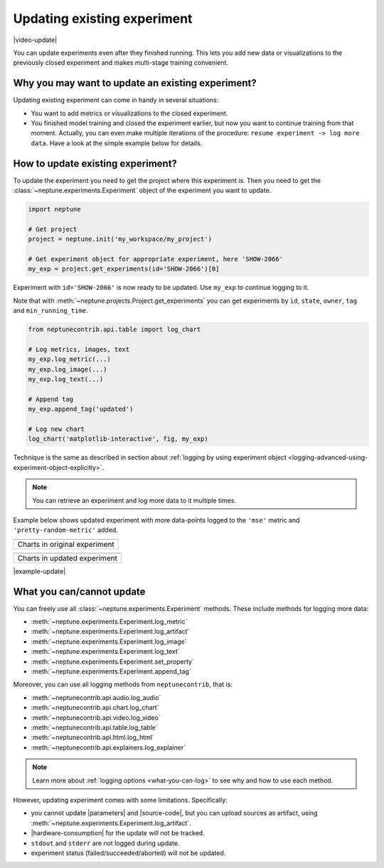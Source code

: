 .. _update-existing-experiment:

Updating existing experiment
============================
|video-update|

You can update experiments even after they finished running. This lets you add new data or visualizations to the previously closed experiment and makes multi-stage training convenient.

.. _update-existing-experiment-basics:

Why you may want to update an existing experiment?
--------------------------------------------------
Updating existing experiment can come in handy in several situations:

* You want to add metrics or visualizations to the closed experiment.
* You finished model training and closed the experiment earlier, but now you want to continue training from that moment. Actually, you can even make multiple iterations of the procedure: ``resume experiment -> log more data``. Have a look at the simple example below for details.

.. _update-existing-experiment-basics-simple-example:

How to update existing experiment?
----------------------------------
To update the experiment you need to get the project where this experiment is. Then you need to get the :class:`~neptune.experiments.Experiment` object of the experiment you want to update.

.. code-block:: python3

    import neptune

    # Get project
    project = neptune.init('my_workspace/my_project')

    # Get experiment object for appropriate experiment, here 'SHOW-2066'
    my_exp = project.get_experiments(id='SHOW-2066')[0]

Experiment with ``id='SHOW-2066'`` is now ready to be updated. Use ``my_exp`` to continue logging to it.

Note that with :meth:`~neptune.projects.Project.get_experiments` you can get experiments by ``id``, ``state``, ``owner``, ``tag`` and ``min_running_time``.

.. code-block:: python3

    from neptunecontrib.api.table import log_chart

    # Log metrics, images, text
    my_exp.log_metric(...)
    my_exp.log_image(...)
    my_exp.log_text(...)

    # Append tag
    my_exp.append_tag('updated')

    # Log new chart
    log_chart('matplotlib-interactive', fig, my_exp)

Technique is the same as described in section about :ref:`logging by using experiment object <logging-advanced-using-experiment-object-explicitly>`.

.. note::

    You can retrieve an experiment and log more data to it multiple times.

Example below shows updated experiment with more data-points logged to the ``'mse'`` metric and ``'pretty-random-metric'`` added.

+--------------------------------------------------------------------------------------------------------------------+
| .. image:: ../_static/images/logging-and-managing-experiment-results/updating-experiment/update-charts-before.png  |
|    :target: ../_static/images/logging-and-managing-experiment-results/updating-experiment/update-charts-before.png |
|    :alt: Charts in original experiment                                                                             |
+====================================================================================================================+
| Charts in original experiment                                                                                      |
+--------------------------------------------------------------------------------------------------------------------+

+-------------------------------------------------------------------------------------------------------------------+
| .. image:: ../_static/images/logging-and-managing-experiment-results/updating-experiment/update-charts-after.png  |
|    :target: ../_static/images/logging-and-managing-experiment-results/updating-experiment/update-charts-after.png |
|    :alt: Charts in updated experiment                                                                             |
+===================================================================================================================+
| Charts in updated experiment                                                                                      |
+-------------------------------------------------------------------------------------------------------------------+

|example-update|

.. _update-existing-experiment-what-you-can-cannot:

What you can/cannot update
--------------------------
You can freely use all :class:`~neptune.experiments.Experiment` methods. These include methods for logging more data:

* :meth:`~neptune.experiments.Experiment.log_metric`
* :meth:`~neptune.experiments.Experiment.log_artifact`
* :meth:`~neptune.experiments.Experiment.log_image`
* :meth:`~neptune.experiments.Experiment.log_text`
* :meth:`~neptune.experiments.Experiment.set_property`
* :meth:`~neptune.experiments.Experiment.append_tag`

Moreover, you can use all logging methods from ``neptunecontrib``, that is:

* :meth:`~neptunecontrib.api.audio.log_audio`
* :meth:`~neptunecontrib.api.chart.log_chart`
* :meth:`~neptunecontrib.api.video.log_video`
* :meth:`~neptunecontrib.api.table.log_table`
* :meth:`~neptunecontrib.api.html.log_html`
* :meth:`~neptunecontrib.api.explainers.log_explainer`

.. note::

    Learn more about :ref:`logging options <what-you-can-log>` to see why and how to use each method.

However, updating experiment comes with some limitations. Specifically:

* you cannot update |parameters| and |source-code|, but you can upload sources as artifact, using :meth:`~neptune.experiments.Experiment.log_artifact`.
* |hardware-consumption| for the update will not be tracked.
* ``stdout`` and ``stderr`` are not logged during update.
* experiment status (failed/succeeded/aborted) will not be updated.

.. _update-existing-experiment-step-by-step:


.. External links

.. |parameters| raw:: html

    <a href="https://ui.neptune.ai/o/USERNAME/org/example-project/e/HELLO-325/parameters" target="_blank">parameters</a>

.. |hardware-consumption| raw:: html

    <a href="https://ui.neptune.ai/o/USERNAME/org/example-project/e/HELLO-325/monitoring" target="_blank">hardware consumption</a>

.. |source-code| raw:: html

    <a href="https://ui.neptune.ai/o/USERNAME/org/example-project/e/HELLO-325/source-code" target="_blank">source code</a>

.. Buttons

.. |example-update| raw:: html

    <div class="see-in-neptune">
        <button><a target="_blank"
                   href="https://ui.neptune.ai/o/shared/org/showroom/e/SHOW-2066/charts">
                <img width="50" height="50" style="margin-right:10px"
                     src="https://neptune.ai/wp-content/uploads/neptune-ai-blue-vertical.png">See example in Neptune</a>
        </button>
    </div>

.. Videos

.. |video-update| raw:: html

    <div style="position: relative; padding-bottom: 56.872037914691944%; height: 0;"><iframe src="https://www.loom.com/embed/d2bb1e74c74a4892a68b0bc9dc0a0f11" frameborder="0" webkitallowfullscreen mozallowfullscreen allowfullscreen style="position: absolute; top: 0; left: 0; width: 100%; height: 100%;"></iframe></div>